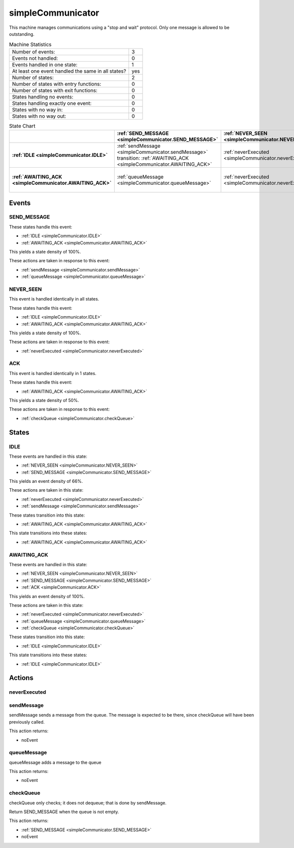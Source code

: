 ..
   simpleCommunicator.rst

   This file automatically generated by FSMLang

===================
simpleCommunicator
===================

This machine manages communications using a "stop and wait" protocol.
Only one 
message is allowed to be outstanding.




.. list-table:: Machine Statistics
   :align: left

   * - Number of events:
     - 3
   * - Events not handled:
     - 0
   * - Events handled in one state:
     - 1
   * - At least one event handled the same in all states?
     - yes
   * - Number of states:
     - 2
   * - Number of states with entry functions:
     - 0
   * - Number of states with exit functions:
     - 0
   * - States handling no events:
     - 0
   * - States handling exactly one event:
     - 0
   * - States with no way in:
     - 0
   * - States with no way out:
     - 0



.. list-table:: State Chart
   :align: left
   :header-rows: 1
   :stub-columns: 1
   :class: scrollable

   * -
     - :ref:`SEND_MESSAGE <simpleCommunicator.SEND_MESSAGE>`
     - :ref:`NEVER_SEEN <simpleCommunicator.NEVER_SEEN>`
     - :ref:`ACK <simpleCommunicator.ACK>`
   * - :ref:`IDLE <simpleCommunicator.IDLE>`
     - | :ref:`sendMessage <simpleCommunicator.sendMessage>`
       | transition: :ref:`AWAITING_ACK <simpleCommunicator.AWAITING_ACK>`
     - :ref:`neverExecuted <simpleCommunicator.neverExecuted>`
     - 
   * - :ref:`AWAITING_ACK <simpleCommunicator.AWAITING_ACK>`
     - :ref:`queueMessage <simpleCommunicator.queueMessage>`
     - :ref:`neverExecuted <simpleCommunicator.neverExecuted>`
     - | :ref:`checkQueue <simpleCommunicator.checkQueue>`
       | transition: :ref:`IDLE <simpleCommunicator.IDLE>`


Events
-------


.. _simpleCommunicator.SEND_MESSAGE:

SEND_MESSAGE
~~~~~~~~~~~~~

These states handle this event:

* :ref:`IDLE <simpleCommunicator.IDLE>`
* :ref:`AWAITING_ACK <simpleCommunicator.AWAITING_ACK>`


This yields a state density of 100%.



These actions are taken in response to this event:

* :ref:`sendMessage <simpleCommunicator.sendMessage>`
* :ref:`queueMessage <simpleCommunicator.queueMessage>`


.. _simpleCommunicator.NEVER_SEEN:

NEVER_SEEN
~~~~~~~~~~~

This event is handled identically in all states.



These states handle this event:

* :ref:`IDLE <simpleCommunicator.IDLE>`
* :ref:`AWAITING_ACK <simpleCommunicator.AWAITING_ACK>`


This yields a state density of 100%.



These actions are taken in response to this event:

* :ref:`neverExecuted <simpleCommunicator.neverExecuted>`


.. _simpleCommunicator.ACK:

ACK
~~~~

This event is handled identically in 1 states.



These states handle this event:

* :ref:`AWAITING_ACK <simpleCommunicator.AWAITING_ACK>`


This yields a state density of 50%.



These actions are taken in response to this event:

* :ref:`checkQueue <simpleCommunicator.checkQueue>`


States
-------


.. _simpleCommunicator.IDLE:

IDLE
~~~~~

These events are handled in this state:

* :ref:`NEVER_SEEN <simpleCommunicator.NEVER_SEEN>`
* :ref:`SEND_MESSAGE <simpleCommunicator.SEND_MESSAGE>`


This yields an event density of 66%.



These actions are taken in this state:

* :ref:`neverExecuted <simpleCommunicator.neverExecuted>`
* :ref:`sendMessage <simpleCommunicator.sendMessage>`


These states transition into this state:

* :ref:`AWAITING_ACK <simpleCommunicator.AWAITING_ACK>`


This state transitions into these states:

* :ref:`AWAITING_ACK <simpleCommunicator.AWAITING_ACK>`


.. _simpleCommunicator.AWAITING_ACK:

AWAITING_ACK
~~~~~~~~~~~~~

These events are handled in this state:

* :ref:`NEVER_SEEN <simpleCommunicator.NEVER_SEEN>`
* :ref:`SEND_MESSAGE <simpleCommunicator.SEND_MESSAGE>`
* :ref:`ACK <simpleCommunicator.ACK>`


This yields an event density of 100%.



These actions are taken in this state:

* :ref:`neverExecuted <simpleCommunicator.neverExecuted>`
* :ref:`queueMessage <simpleCommunicator.queueMessage>`
* :ref:`checkQueue <simpleCommunicator.checkQueue>`


These states transition into this state:

* :ref:`IDLE <simpleCommunicator.IDLE>`


This state transitions into these states:

* :ref:`IDLE <simpleCommunicator.IDLE>`


Actions
--------


.. _simpleCommunicator.neverExecuted:

neverExecuted
~~~~~~~~~~~~~~

.. _simpleCommunicator.sendMessage:

sendMessage
~~~~~~~~~~~~

sendMessage sends a message from the queue. The
message is expected to be there, 
since
checkQueue will have been previously called.




This action returns:

* noEvent



.. _simpleCommunicator.queueMessage:

queueMessage
~~~~~~~~~~~~~

queueMessage adds a message to the queue 



This action returns:

* noEvent



.. _simpleCommunicator.checkQueue:

checkQueue
~~~~~~~~~~~

checkQueue only checks; it does not dequeue; that
is done by sendMessage.

Return 
SEND_MESSAGE when the queue is not empty.




This action returns:

* :ref:`SEND_MESSAGE <simpleCommunicator.SEND_MESSAGE>`
* noEvent

